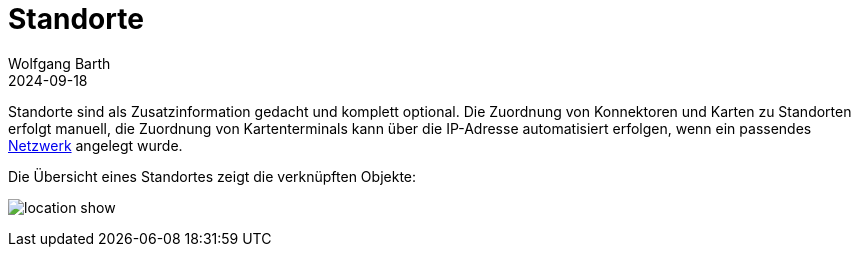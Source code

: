 = Standorte
:author: Wolfgang Barth
:revdate: 2024-09-18
:imagesdir: ../../images

Standorte sind als Zusatzinformation gedacht und komplett optional. Die Zuordnung von Konnektoren und Karten zu Standorten erfolgt manuell, die Zuordnung von Kartenterminals kann über die IP-Adresse automatisiert erfolgen, wenn ein passendes xref:admin/networks.adoc[Netzwerk] angelegt wurde.

Die Übersicht eines Standortes zeigt die verknüpften Objekte:

image:location/location-show.png[]